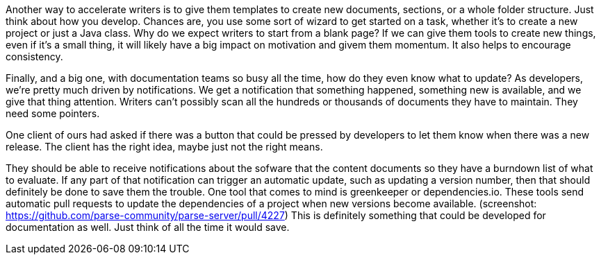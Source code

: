// challenge: starting something new means starting from scratch; lots of steps to get going
// solution: code generation / templates / tooling
Another way to accelerate writers is to give them templates to create new documents, sections, or a whole folder structure.
Just think about how you develop.
Chances are, you use some sort of wizard to get started on a task, whether it's to create a new project or just a Java class.
Why do we expect writers to start from a blank page?
If we can give them tools to create new things, even if it's a small thing, it will likely have a big impact on motivation and givem them momentum.
It also helps to encourage consistency.

// challenge: knowing what to update
// solution: notifications of changes that affect the documentation
Finally, and a big one, with documentation teams so busy all the time, how do they even know what to update?
As developers, we're pretty much driven by notifications.
We get a notification that something happened, something new is available, and we give that thing attention.
Writers can't possibly scan all the hundreds or thousands of documents they have to maintain.
They need some pointers.

One client of ours had asked if there was a button that could be pressed by developers to let them know when there was a new release.
The client has the right idea, maybe just not the right means.

They should be able to receive notifications about the sofware that the content documents so they have a burndown list of what to evaluate.
If any part of that notification can trigger an automatic update, such as updating a version number, then that should definitely be done to save them the trouble.
One tool that comes to mind is greenkeeper or dependencies.io.
These tools send automatic pull requests to update the dependencies of a project when new versions become available.
(screenshot: https://github.com/parse-community/parse-server/pull/4227)
This is definitely something that could be developed for documentation as well.
Just think of all the time it would save.
